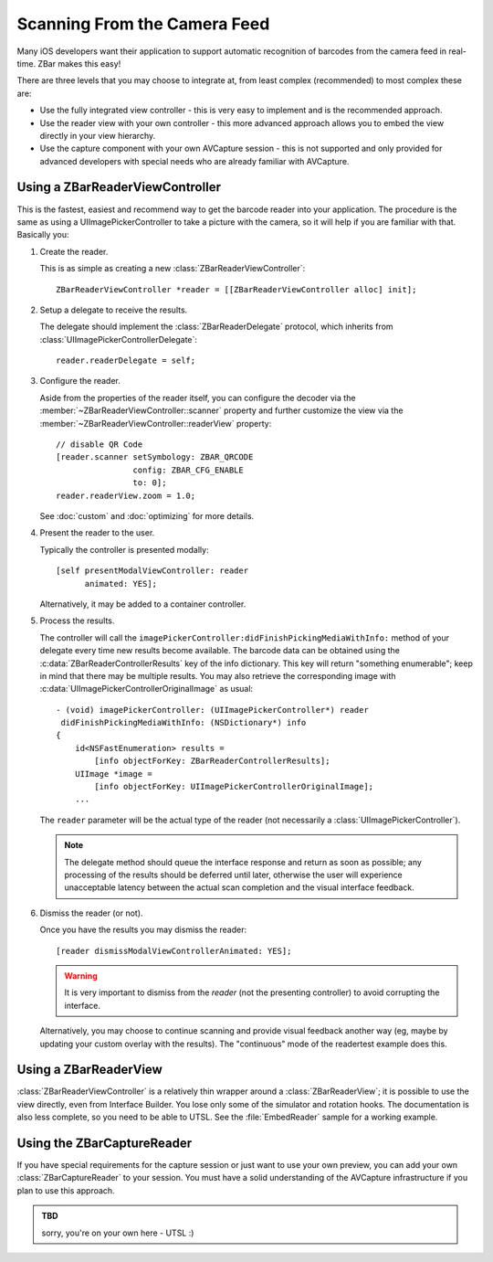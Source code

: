 Scanning From the Camera Feed
=============================

Many iOS developers want their application to support automatic recognition of
barcodes from the camera feed in real-time.  ZBar makes this easy!

There are three levels that you may choose to integrate at, from least complex
(recommended) to most complex these are:

* Use the fully integrated view controller - this is very easy to implement
  and is the recommended approach.
* Use the reader view with your own controller - this more advanced approach
  allows you to embed the view directly in your view hierarchy.
* Use the capture component with your own AVCapture session - this is not
  supported and only provided for advanced developers with special needs who
  are already familiar with AVCapture.


Using a ZBarReaderViewController
--------------------------------

This is the fastest, easiest and recommend way to get the barcode reader into
your application.  The procedure is the same as using a
UIImagePickerController to take a picture with the camera, so it will help if
you are familiar with that.  Basically you:

1. Create the reader.

   This is as simple as creating a new :class:`ZBarReaderViewController`::

      ZBarReaderViewController *reader = [[ZBarReaderViewController alloc] init];

2. Setup a delegate to receive the results.

   The delegate should implement the :class:`ZBarReaderDelegate` protocol,
   which inherits from :class:`UIImagePickerControllerDelegate`::

      reader.readerDelegate = self;

3. Configure the reader.

   Aside from the properties of the reader itself, you can configure the
   decoder via the :member:`~ZBarReaderViewController::scanner` property and
   further customize the view via the
   :member:`~ZBarReaderViewController::readerView` property::

      // disable QR Code
      [reader.scanner setSymbology: ZBAR_QRCODE
                      config: ZBAR_CFG_ENABLE
                      to: 0];
      reader.readerView.zoom = 1.0;

   See :doc:`custom` and :doc:`optimizing` for more details.

4. Present the reader to the user.

   Typically the controller is presented modally::

      [self presentModalViewController: reader
            animated: YES];

   Alternatively, it may be added to a container controller.

5. Process the results.

   The controller will call the
   ``imagePickerController:didFinishPickingMediaWithInfo:`` method of
   your delegate every time new results become available.  The barcode data
   can be obtained using the :c:data:`ZBarReaderControllerResults` key of the
   info dictionary.  This key will return "something enumerable"; keep in mind
   that there may be multiple results.  You may also retrieve the
   corresponding image with :c:data:`UIImagePickerControllerOriginalImage` as
   usual::

      - (void) imagePickerController: (UIImagePickerController*) reader
       didFinishPickingMediaWithInfo: (NSDictionary*) info
      {
          id<NSFastEnumeration> results =
              [info objectForKey: ZBarReaderControllerResults];
          UIImage *image =
              [info objectForKey: UIImagePickerControllerOriginalImage];
          ...

   The ``reader`` parameter will be the actual type of the reader (not
   necessarily a :class:`UIImagePickerController`).

   .. note::

      The delegate method should queue the interface response and return as
      soon as possible; any processing of the results should be deferred until
      later, otherwise the user will experience unacceptable latency between
      the actual scan completion and the visual interface feedback.

6. Dismiss the reader (or not).

   Once you have the results you may dismiss the reader::

      [reader dismissModalViewControllerAnimated: YES];

   .. warning::

      It is very important to dismiss from the *reader* (not the presenting
      controller) to avoid corrupting the interface.

   Alternatively, you may choose to continue scanning and provide visual
   feedback another way (eg, maybe by updating your custom overlay with the
   results).  The "continuous" mode of the readertest example does this.


Using a ZBarReaderView
----------------------

:class:`ZBarReaderViewController` is a relatively thin wrapper around a
:class:`ZBarReaderView`; it is possible to use the view directly, even from
Interface Builder.  You lose only some of the simulator and rotation hooks.
The documentation is also less complete, so you need to be able to UTSL.  See
the :file:`EmbedReader` sample for a working example.


Using the ZBarCaptureReader
---------------------------

If you have special requirements for the capture session or just want to use
your own preview, you can add your own :class:`ZBarCaptureReader` to your
session.  You must have a solid understanding of the AVCapture infrastructure
if you plan to use this approach.

.. admonition:: TBD

   sorry, you're on your own here - UTSL  :)
